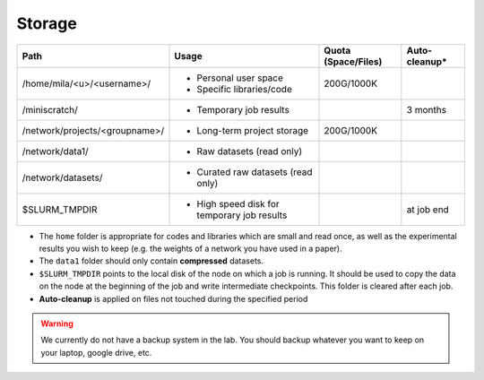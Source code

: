 .. _milacluster_storage:

Storage
=======

.. TODO:: Cette table doit être mise à jour.


=============================== ========================================= ======================= ================
Path                             Usage                                     Quota (Space/Files)     Auto-cleanup*
=============================== ========================================= ======================= ================
/home/mila/<u>/<username>/         * Personal user space                       200G/1000K
                                   * Specific libraries/code
/miniscratch/                      * Temporary job results                                          3 months
/network/projects/<groupname>/     * Long-term project storage                 200G/1000K
/network/data1/                    * Raw datasets (read only)
/network/datasets/                 * Curated raw datasets (read only)
$SLURM_TMPDIR                      * High speed disk for                                           at job end
                                     temporary job results
=============================== ========================================= ======================= ================

* The ``home`` folder is appropriate for codes and libraries which are small and read once, as well as the experimental results you wish to keep (e.g. the weights of a network you have used in a paper).
* The ``data1`` folder should only contain **compressed** datasets.
* ``$SLURM_TMPDIR`` points to the local disk of the node on which a job is running. It should be used to copy the data on the node at the beginning of the job and write intermediate checkpoints. This folder is cleared after each job.

* **Auto-cleanup** is applied on files not touched during the specified period

.. warning:: We currently do not have a backup system in the lab. You should backup whatever you want to keep on your laptop, google drive, etc.


